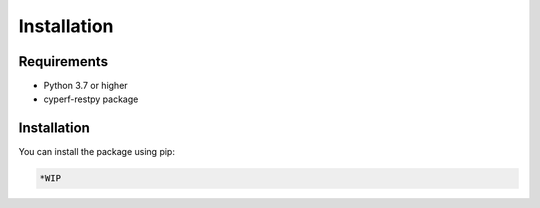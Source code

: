 Installation
============

Requirements
-----------

* Python 3.7 or higher
* cyperf-restpy package



Installation
-----------

You can install the package using pip:

.. code-block:: bash

  *WIP
